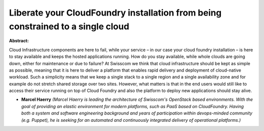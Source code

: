 Liberate your CloudFoundry installation from being constrained to a single cloud
~~~~~~~~~~~~~~~~~~~~~~~~~~~~~~~~~~~~~~~~~~~~~~~~~~~~~~~~~~~~~~~~~~~~~~~~~~~~~~~~

**Abstract:**

Cloud Infrastructure components are here to fail, while your service – in our case your cloud foundry installation – is here to stay available and keeps the hosted applications running. How do you stay available, while whole clouds are going down, either for maintenance or due to failure? At Swisscom we think that cloud infrastructure should be kept as simple as possible, meaning that it is here to deliver a platform that enables rapid delivery and deployment of cloud-native workload. Such a simplicity means that we keep a single stack to a single region and a single availability zone and for example do not stretch shared storage over two sites. However, what matters is that in the end users would still like to access their service running on top of Cloud Foundry and also the platform to deploy new applications should stay alive.


* **Marcel Haerry** *(Marcel Haerry is leading the architecture of Swisscom's OpenStack based environments. With the goal of providing an elastic environment for modern platforms, such as PaaS based on CloudFoundry. Having both a system and software engineering background and years of participation within devops-minded community (e.g. Puppet), he is seeking for an automated and continuously integrated delivery of operational platforms.)*
